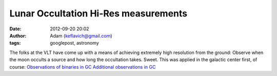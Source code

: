 Lunar Occultation Hi-Res measurements
#####################################
:date: 2012-09-20 20:02
:author: Adam (keflavich@gmail.com)
:tags: googlepost, astronomy

The folks at the VLT have come up with a means of achieving extremely
high resolution from the ground: Observe when the moon occults a source
and how long the occultation takes. Sweet.
This was applied in the galactic center first, of course:
`Observations of binaries in GC`_
`Additional observations in GC`_

.. _Observations of binaries in GC: http://arxiv.org/abs/0807.2646
.. _Additional observations in GC: http://arxiv.org/abs/0807.2650
